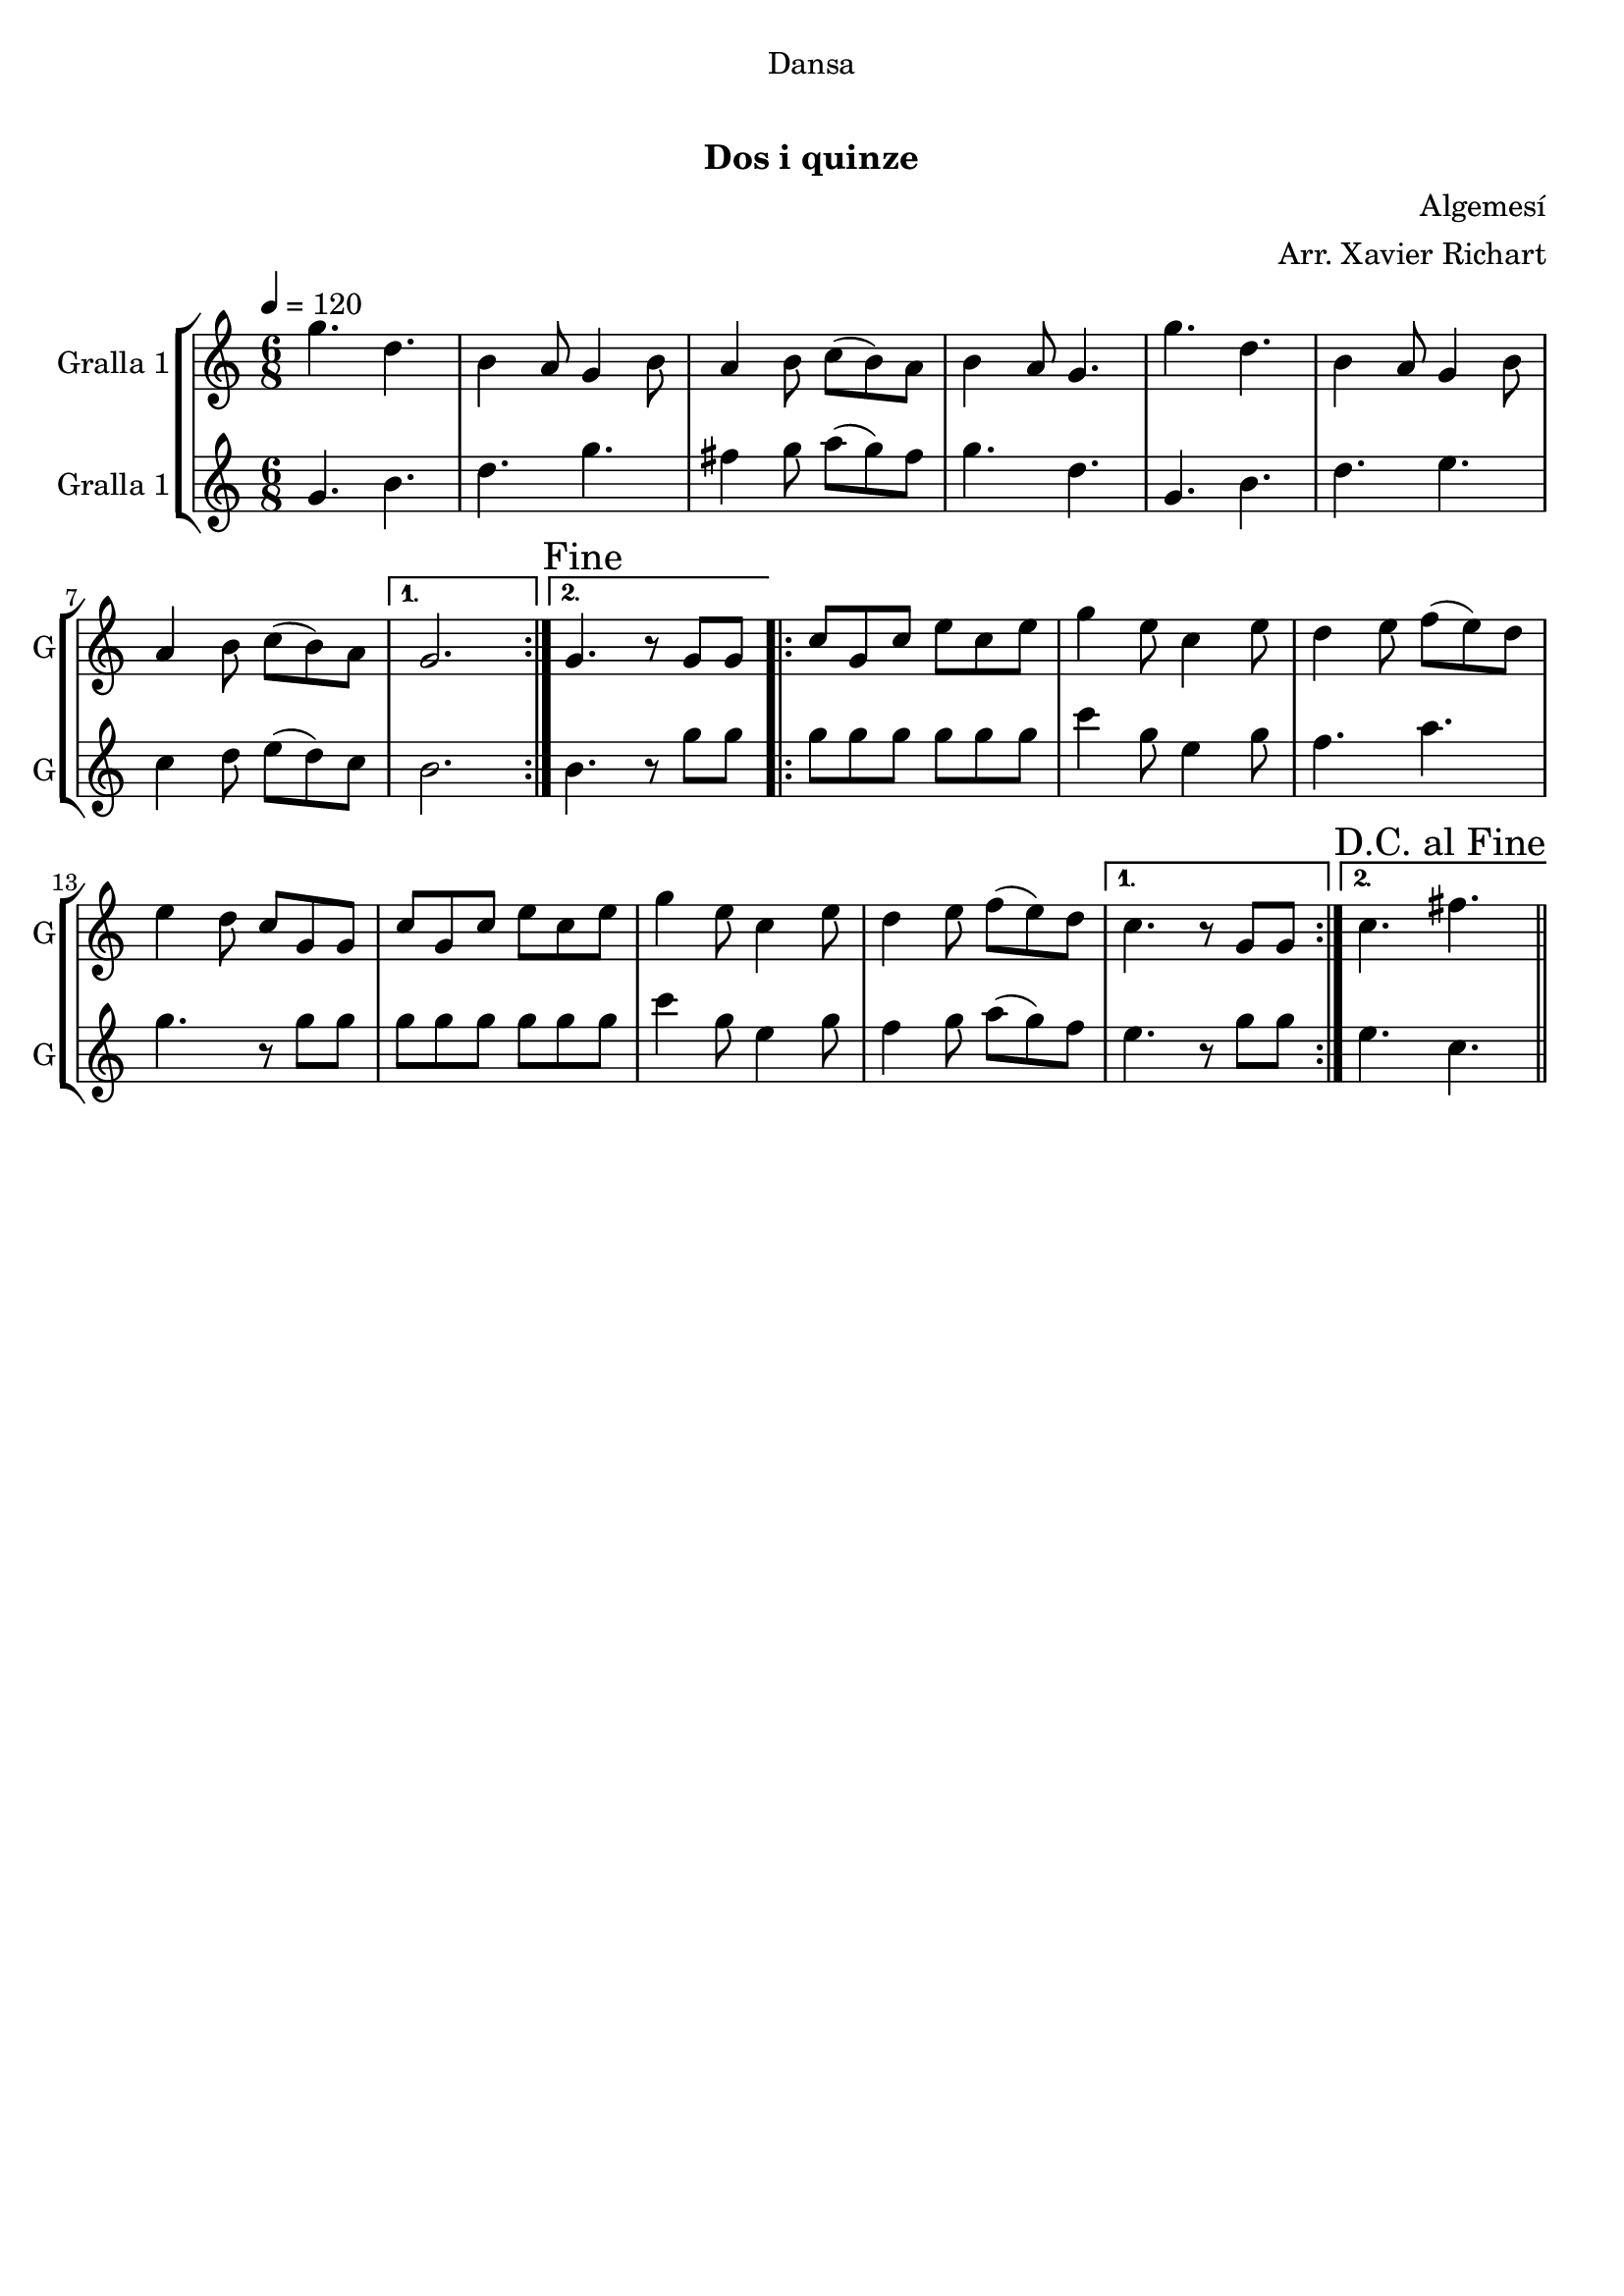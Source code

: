 \version "2.16.0"

\header {
  dedication="Dansa"
  title=" "
  subtitle="Dos i quinze"
  subsubtitle=""
  poet=""
  meter=""
  piece=""
  composer="Algemesí"
  arranger="Arr. Xavier Richart"
  opus=""
  instrument=""
  copyright="     "
  tagline="  "
}

liniaroAa =
\relative g''
{
  \tempo 4=120
  \clef treble
  \key c \major
  \time 6/8
  \repeat volta 2 { g4. d  |
  b4 a8 g4 b8  |
  a4 b8 c ( b ) a  |
  b4 a8 g4.  |
  %05
  g'4. d  |
  b4 a8 g4 b8  |
  a4 b8 c ( b ) a }
  \alternative { { g2. }
  { \mark "Fine" g4. r8 g g } }
  %10
  \repeat volta 2 { c8 g c e c e  |
  g4 e8 c4 e8  |
  d4 e8 f ( e ) d  |
  e4 d8 c g g  |
  c8 g c e c e  |
  %15
  g4 e8 c4 e8  |
  d4 e8 f ( e ) d }
  \alternative { { c4. r8 g g }
  { \mark "D.C. al Fine" c4. fis } } \bar "||"
}

liniaroAb =
\relative g'
{
  \tempo 4=120
  \clef treble
  \key c \major
  \time 6/8
  \repeat volta 2 { g4. b  |
  d4. g  |
  fis4 g8 a ( g ) fis  |
  g4. d  |
  %05
  g,4. b  |
  d4. e  |
  c4 d8 e ( d ) c }
  \alternative { { b2. }
  { b4. r8 g' g } }
  %10
  \repeat volta 2 { g8 g g g g g  |
  c4 g8 e4 g8  |
  f4. a  |
  g4. r8 g g  |
  g8 g g g g g  |
  %15
  c4 g8 e4 g8  |
  f4 g8 a ( g ) f }
  \alternative { { e4. r8 g g }
  { e4. c } } \bar "||"
}

\book {

\paper {
  print-page-number = false
}

\bookpart {
  \score {
    \new StaffGroup {
      \override Score.RehearsalMark #'self-alignment-X = #LEFT
      <<
        \new Staff \with {instrumentName = #"Gralla 1" shortInstrumentName = #"G"} \liniaroAa
        \new Staff \with {instrumentName = #"Gralla 1" shortInstrumentName = #"G"} \liniaroAb
      >>
    }
    \layout {}
  }\score { \unfoldRepeats
    \new StaffGroup {
      \override Score.RehearsalMark #'self-alignment-X = #LEFT
      <<
        \new Staff \with {instrumentName = #"Gralla 1" shortInstrumentName = #"G"} \liniaroAa
        \new Staff \with {instrumentName = #"Gralla 1" shortInstrumentName = #"G"} \liniaroAb
      >>
    }
    \midi {}
  }
}

\bookpart {
  \header {instrument="Gralla 1"}
  \score {
    \new StaffGroup {
      \override Score.RehearsalMark #'self-alignment-X = #LEFT
      <<
        \new Staff \liniaroAa
      >>
    }
    \layout {}
  }\score { \unfoldRepeats
    \new StaffGroup {
      \override Score.RehearsalMark #'self-alignment-X = #LEFT
      <<
        \new Staff \liniaroAa
      >>
    }
    \midi {}
  }
}

\bookpart {
  \header {instrument="Gralla 1"}
  \score {
    \new StaffGroup {
      \override Score.RehearsalMark #'self-alignment-X = #LEFT
      <<
        \new Staff \liniaroAb
      >>
    }
    \layout {}
  }\score { \unfoldRepeats
    \new StaffGroup {
      \override Score.RehearsalMark #'self-alignment-X = #LEFT
      <<
        \new Staff \liniaroAb
      >>
    }
    \midi {}
  }
}

}

\book {

\paper {
  print-page-number = false
  #(set-paper-size "a6landscape")
  #(layout-set-staff-size 14)
}

\bookpart {
  \header {instrument="Gralla 1"}
  \score {
    \new StaffGroup {
      \override Score.RehearsalMark #'self-alignment-X = #LEFT
      <<
        \new Staff \liniaroAa
      >>
    }
    \layout {}
  }
}

\bookpart {
  \header {instrument="Gralla 1"}
  \score {
    \new StaffGroup {
      \override Score.RehearsalMark #'self-alignment-X = #LEFT
      <<
        \new Staff \liniaroAb
      >>
    }
    \layout {}
  }
}

}

